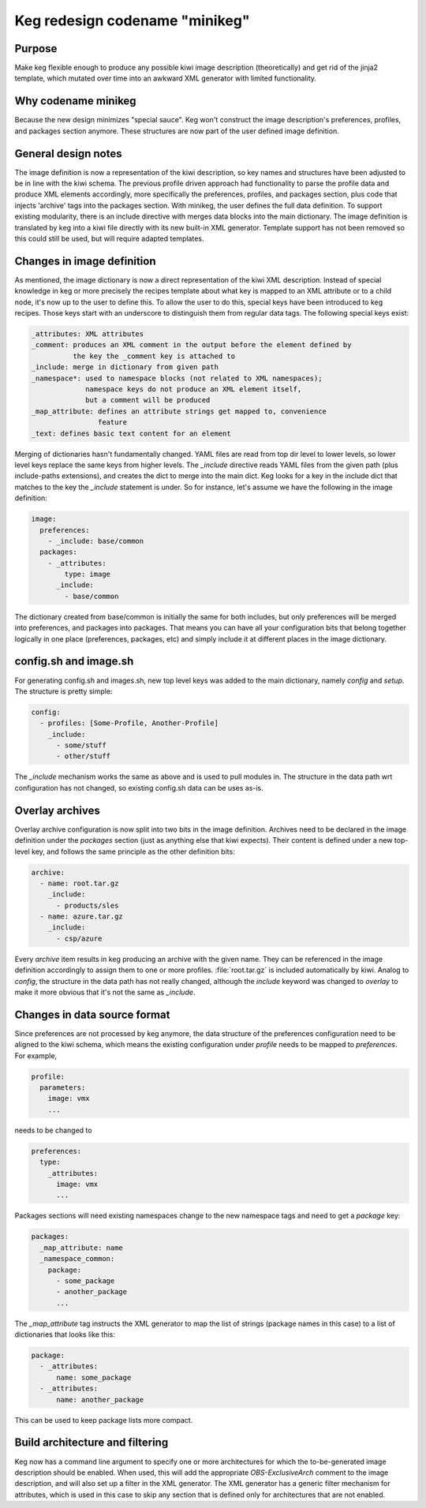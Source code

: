 Keg redesign codename "minikeg"
===============================

Purpose
-------

Make keg flexible enough to produce any possible kiwi image description
(theoretically) and get rid of the jinja2 template, which mutated over
time into an awkward XML generator with limited functionality.

Why codename minikeg
--------------------

Because the new design minimizes "special sauce". Keg won't construct
the image description's preferences, profiles, and packages section anymore.
These structures are now part of the user defined image definition.

General design notes
--------------------

The image definition is now a representation of the kiwi description, so
key names and structures have been adjusted to be in line with the kiwi
schema. The previous profile driven approach had functionality to parse
the profile data and produce XML elements accordingly, more specifically
the preferences, profiles, and packages section, plus code that injects
'archive' tags into the packages section. With minikeg, the user defines
the full data definition. To support existing modularity, there is an
include directive with merges data blocks into the main dictionary. The
image definition is translated by keg into a kiwi file directly with its
new built-in XML generator. Template support has not been removed so this
could still be used, but will require adapted templates.

Changes in image definition
---------------------------

As mentioned, the image dictionary is now a direct representation of the kiwi
XML description. Instead of special knowledge in keg or more precisely the
recipes template about what key is mapped to an XML attribute or to a child
node, it's now up to the user to define this. To allow the user to do this,
special keys have been introduced to keg recipes. Those keys start with an
underscore to distinguish them from regular data tags. The following special
keys exist:

.. code::

  _attributes: XML attributes
  _comment: produces an XML comment in the output before the element defined by
            the key the _comment key is attached to
  _include: merge in dictionary from given path
  _namespace*: used to namespace blocks (not related to XML namespaces);
               namespace keys do not produce an XML element itself,
               but a comment will be produced
  _map_attribute: defines an attribute strings get mapped to, convenience
                  feature
  _text: defines basic text content for an element

Merging of dictionaries hasn't fundamentally changed. YAML files are read
from top dir level to lower levels, so lower level keys replace the
same keys from higher levels. The `_include` directive reads YAML files
from the given path (plus include-paths extensions), and creates the
dict to merge into the main dict. Keg looks for a key in the include
dict that matches to the key the `_include` statement is under.
So for instance, let's assume  we have the following in the image definition:

.. code:: yaml

  image:
    preferences:
      - _include: base/common
    packages:
      - _attributes:
          type: image
        _include:
          - base/common

The dictionary created from base/common is initially the same for both
includes, but only preferences will be merged into preferences, and packages
into packages. That means you can have all your configuration bits that belong
together logically in one place (preferences, packages, etc) and simply include
it at different places in the image dictionary.

config.sh and image.sh
----------------------

For generating config.sh and images.sh, new top level keys was added to the
main dictionary, namely `config` and `setup`. The structure is pretty simple:

.. code:: yaml

  config:
    - profiles: [Some-Profile, Another-Profile]
      _include:
        - some/stuff
        - other/stuff

The `_include` mechanism works the same as above and is used to pull modules
in. The structure in the data path wrt configuration has not changed, so
existing config.sh data can be uses as-is.

Overlay archives
----------------

Overlay archive configuration is now split into two bits in the image
definition. Archives need to be declared in the image definition under the
`packages` section (just as anything else that kiwi expects). Their content is
defined under a new top-level key, and follows the same principle as the other
definition bits:

.. code:: yaml

  archive:
    - name: root.tar.gz
      _include:
        - products/sles
    - name: azure.tar.gz
      _include:
        - csp/azure

Every `archive` item results in keg producing an archive with the given
name. They can be referenced in the image definition accordingly to assign them
to one or more profiles. :file:`root.tar.gz` is included automatically by kiwi.
Analog to `config`, the structure in the data path has not really changed,
although the `include` keyword was changed to `overlay` to make it more
obvious that it's not the same as `_include`.

Changes in data source format
-----------------------------

Since preferences are not processed by keg anymore, the data structure of
the preferences configuration need to be aligned to the kiwi schema, which
means the existing configuration under `profile` needs to be mapped to
`preferences`. For example,

.. code:: yaml

  profile:
    parameters:
      image: vmx
      ...

needs to be changed to

.. code:: yaml

  preferences:
    type:
      _attributes:
        image: vmx
        ...

Packages sections will need existing namespaces change to the new namespace
tags and need to get a `package` key:

.. code:: yaml

  packages:
    _map_attribute: name
    _namespace_common:
      package:
        - some_package
        - another_package
        ...

The `_map_attribute` tag instructs the XML generator to map the list of strings
(package names in this case) to a list of dictionaries that looks like this:

.. code:: yaml

  package:
    - _attributes:
        name: some_package
    - _attributes:
        name: another_package

This can be used to keep package lists more compact.

Build architecture and filtering
--------------------------------

Keg now has a command line argument to specify one or more architectures for
which the to-be-generated image description should be enabled. When used,
this will add the appropriate `OBS-ExclusiveArch` comment to the image
description, and will also set up a filter in the XML generator. The XML
generator has a generic filter mechanism for attributes, which is used in
this case to skip any section that is defined only for architectures that
are not enabled.
